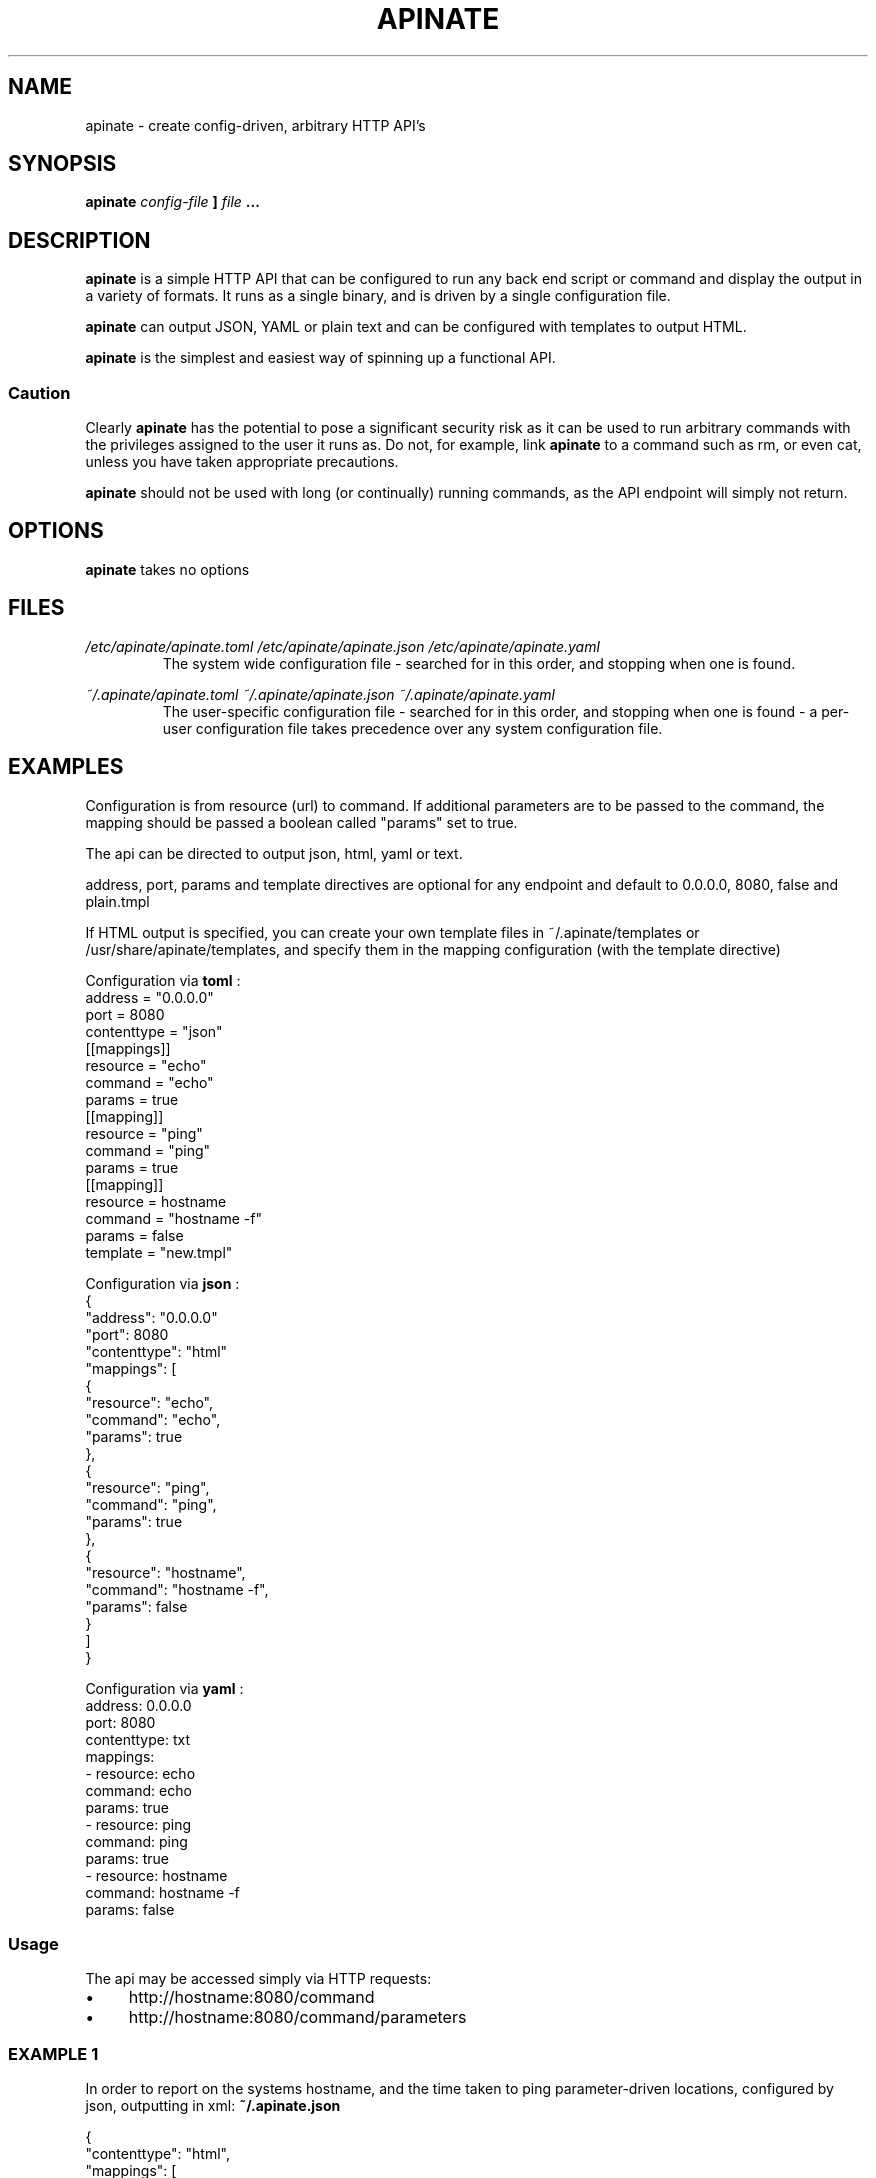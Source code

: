 .TH APINATE 1 "SEPTEMBER 2016"
.SH NAME
apinate \- create config-driven, arbitrary HTTP API's
.SH SYNOPSIS
.B apinate
.I config-file
.B ]
.I file
.B ...
.SH DESCRIPTION
.B apinate
is a simple HTTP API that can be configured to run any back end
script or command and display the output in a variety of formats.
It runs as a single binary, and is driven by a single configuration
file.
.P
.B apinate
can output JSON, YAML or plain text and can be configured with
templates to output HTML.
.P
.B apinate
is the simplest and easiest way of spinning up a functional API\.
.SS "Caution"
Clearly 
.B apinate
has the potential to pose a significant security risk as it can be used to run arbitrary commands with the privileges assigned to the user it runs as. Do not, for example, link 
.B apinate
to a command such as rm, or even cat, unless you have taken appropriate precautions.
.
.P
.B apinate
should not be used with long (or continually) running commands, as the API endpoint will simply not return.
.SH OPTIONS
.B apinate
takes no options
.SH FILES
.I /etc/apinate/apinate.toml
.I /etc/apinate/apinate.json
.I /etc/apinate/apinate.yaml
.RS
The system wide configuration file - searched for in this order, and
stopping when one is found.
.P
.RE
.I ~/.apinate/apinate.toml
.I ~/.apinate/apinate.json
.I ~/.apinate/apinate.yaml
.RS
The user-specific configuration file - searched for in this order, and
stopping when one is found - a per-user configuration file takes 
precedence over any system configuration file.
.P
.RS
.SH EXAMPLES
Configuration is from resource (url) to command\. If additional parameters are to be passed to the command, the mapping should be passed a boolean called "params" set to true.
.P
The api can be directed to output json, html, yaml or text.
.P
address, port, params and template directives are optional for any endpoint and default to 0.0.0.0, 8080, false and plain.tmpl
.P
If HTML output is specified, you can create your own template files in ~/.apinate/templates or /usr/share/apinate/templates, and specify them in the mapping configuration (with the template directive)
.P
Configuration via
.B toml
:
.nf
address = "0\.0\.0\.0"
port = 8080
contenttype = "json"
[[mappings]]
  resource = "echo"
  command = "echo"
  params = true
[[mapping]]
  resource = "ping"
  command = "ping"
  params = true
[[mapping]]
  resource = hostname
  command = "hostname \-f"
  params = false
  template = "new\.tmpl"
.fi
.P
Configuration via
.B json
:
.nf
{
  "address": "0\.0\.0\.0"
  "port": 8080
  "contenttype": "html"
  "mappings": [
    {
      "resource": "echo",
      "command":  "echo",
      "params":   true
    },
    {
      "resource": "ping",
      "command":  "ping",
      "params":   true
    },
    {
      "resource": "hostname",
      "command":  "hostname \-f",
      "params":   false
    }
  ]
}
.fi
.P
Configuration via
.B yaml
:
.nf
address: 0\.0\.0\.0
port: 8080
contenttype: txt
mappings:
  \- resource: echo
    command:  echo
    params:   true
  \- resource: ping
    command:  ping
    params:   true
  \- resource: hostname
    command:  hostname \-f
    params:   false
.fi
.P
.SS Usage
The api may be accessed simply via HTTP requests:
.IP "\(bu" 4
http://hostname:8080/command
.
.IP "\(bu" 4
http://hostname:8080/command/parameters
.
.SS EXAMPLE 1
In order to report on the systems hostname, and the time taken to ping parameter\-driven locations, configured by json, outputting in xml:
.
.B "~/\.apinate\.json"
.P
.nf
{
  "contenttype": "html",
  "mappings": [
    {
      "resource": "system\-name",
      "command":  "hostname",
      "params":   false
    },
    {
      "resource": "ping\-time",
      "command":  "ping \-c 1 ",
      "params":   true
    }
  ]
}
.fi
.P
.B "output"
.nf
curl http://localhost:8080/system\-name
<html>
  <head></head>
  <body>
        <p>myhostname</p>
  </body>
</html>
curl http://localhost:8080/ping\-time/www\.google\.com
<html>
  <head></head>
  <body>
        <p>PING www\.google\.com (216\.58\.208\.132) 56(84) bytes of data\.</p>
        <p>64 bytes from lhr25s08\-in\-f132\.1e100\.net (216\.58\.208\.132): icmp_seq=1 ttl=57 time=18\.4 ms</p>
        <p></p>
        <p>\-\-\- www\.google\.com ping statistics \-\-\-</p>
        <p>1 packets transmitted, 1 received, 0% packet loss, time 0ms</p>
        <p>rtt min/avg/max/mdev = 18\.495/18\.495/18\.495/0\.000 ms</p>
  </body>
</html>
.fi

.SH AUTHOR
Philip Harries <Philip dot Harries dot Unix dot Consulting at gmail dot com>
.
.
